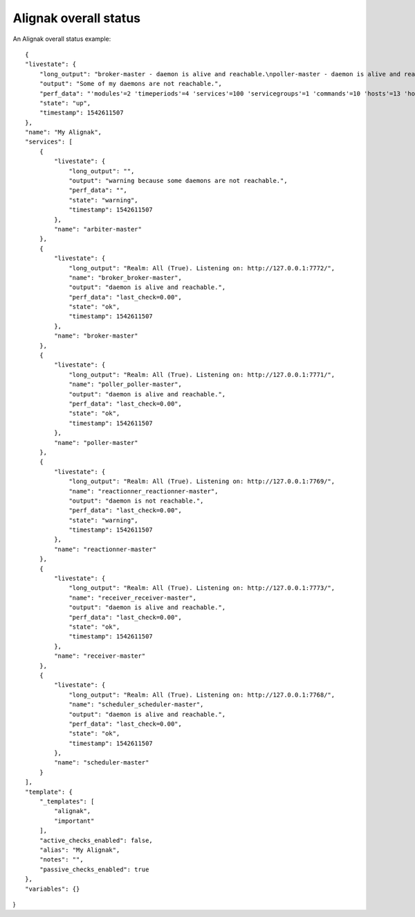 .. _alignak_features/alignak_status:
.. Built from the test_daemons_api.py unit test last run!

======================
Alignak overall status
======================
An Alignak overall status example:

::

    {
    "livestate": {
        "long_output": "broker-master - daemon is alive and reachable.\npoller-master - daemon is alive and reachable.\nreactionner-master - daemon is not reachable.\nreceiver-master - daemon is alive and reachable.\nscheduler-master - daemon is alive and reachable.", 
        "output": "Some of my daemons are not reachable.", 
        "perf_data": "'modules'=2 'timeperiods'=4 'services'=100 'servicegroups'=1 'commands'=10 'hosts'=13 'hostgroups'=5 'contacts'=2 'contactgroups'=2 'notificationways'=2 'checkmodulations'=0 'macromodulations'=0 'servicedependencies'=40 'hostdependencies'=0 'arbiters'=1 'schedulers'=1 'reactionners'=1 'brokers'=1 'receivers'=1 'pollers'=1 'realms'=1 'resultmodulations'=0 'businessimpactmodulations'=0 'escalations'=0 'hostsextinfo'=0 'servicesextinfo'=0", 
        "state": "up", 
        "timestamp": 1542611507
    }, 
    "name": "My Alignak", 
    "services": [
        {
            "livestate": {
                "long_output": "", 
                "output": "warning because some daemons are not reachable.", 
                "perf_data": "", 
                "state": "warning", 
                "timestamp": 1542611507
            }, 
            "name": "arbiter-master"
        }, 
        {
            "livestate": {
                "long_output": "Realm: All (True). Listening on: http://127.0.0.1:7772/", 
                "name": "broker_broker-master", 
                "output": "daemon is alive and reachable.", 
                "perf_data": "last_check=0.00", 
                "state": "ok", 
                "timestamp": 1542611507
            }, 
            "name": "broker-master"
        }, 
        {
            "livestate": {
                "long_output": "Realm: All (True). Listening on: http://127.0.0.1:7771/", 
                "name": "poller_poller-master", 
                "output": "daemon is alive and reachable.", 
                "perf_data": "last_check=0.00", 
                "state": "ok", 
                "timestamp": 1542611507
            }, 
            "name": "poller-master"
        }, 
        {
            "livestate": {
                "long_output": "Realm: All (True). Listening on: http://127.0.0.1:7769/", 
                "name": "reactionner_reactionner-master", 
                "output": "daemon is not reachable.", 
                "perf_data": "last_check=0.00", 
                "state": "warning", 
                "timestamp": 1542611507
            }, 
            "name": "reactionner-master"
        }, 
        {
            "livestate": {
                "long_output": "Realm: All (True). Listening on: http://127.0.0.1:7773/", 
                "name": "receiver_receiver-master", 
                "output": "daemon is alive and reachable.", 
                "perf_data": "last_check=0.00", 
                "state": "ok", 
                "timestamp": 1542611507
            }, 
            "name": "receiver-master"
        }, 
        {
            "livestate": {
                "long_output": "Realm: All (True). Listening on: http://127.0.0.1:7768/", 
                "name": "scheduler_scheduler-master", 
                "output": "daemon is alive and reachable.", 
                "perf_data": "last_check=0.00", 
                "state": "ok", 
                "timestamp": 1542611507
            }, 
            "name": "scheduler-master"
        }
    ], 
    "template": {
        "_templates": [
            "alignak", 
            "important"
        ], 
        "active_checks_enabled": false, 
        "alias": "My Alignak", 
        "notes": "", 
        "passive_checks_enabled": true
    }, 
    "variables": {}
}
